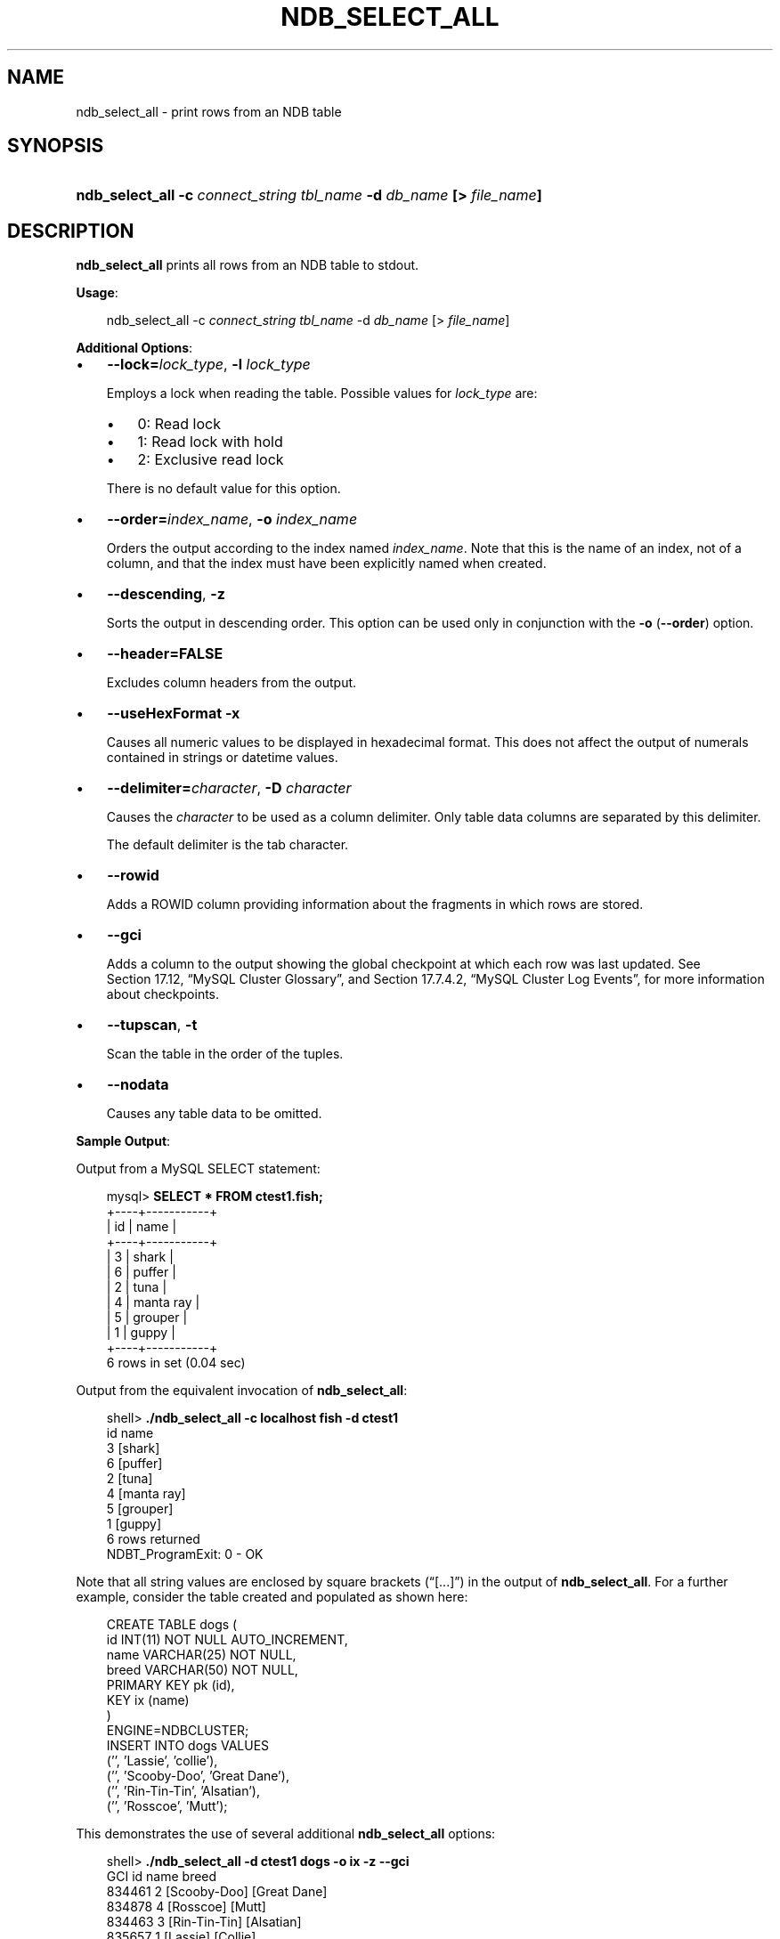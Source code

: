 .\"     Title: \fBndb_select_all\fR
.\"    Author: 
.\" Generator: DocBook XSL Stylesheets v1.70.1 <http://docbook.sf.net/>
.\"      Date: 05/07/2009
.\"    Manual: MySQL Database System
.\"    Source: MySQL 5.0
.\"
.TH "\fBNDB_SELECT_ALL\fR" "1" "05/07/2009" "MySQL 5.0" "MySQL Database System"
.\" disable hyphenation
.nh
.\" disable justification (adjust text to left margin only)
.ad l
.SH "NAME"
ndb_select_all \- print rows from an NDB table
.SH "SYNOPSIS"
.HP 67
\fBndb_select_all \-c \fR\fB\fIconnect_string\fR\fR\fB \fR\fB\fItbl_name\fR\fR\fB \-d \fR\fB\fIdb_name\fR\fR\fB [> \fR\fB\fIfile_name\fR\fR\fB]\fR
.SH "DESCRIPTION"
.PP
\fBndb_select_all\fR
prints all rows from an
NDB
table to
stdout.
.PP
\fBUsage\fR:
.sp
.RS 3n
.nf
ndb_select_all \-c \fIconnect_string\fR \fItbl_name\fR \-d \fIdb_name\fR [> \fIfile_name\fR]
.fi
.RE
.PP
\fBAdditional Options\fR:
.TP 3n
\(bu
\fB\-\-lock=\fR\fB\fIlock_type\fR\fR,
\fB\-l \fR\fB\fIlock_type\fR\fR
.sp
Employs a lock when reading the table. Possible values for
\fIlock_type\fR
are:
.RS 3n
.TP 3n
\(bu
0: Read lock
.TP 3n
\(bu
1: Read lock with hold
.TP 3n
\(bu
2: Exclusive read lock
.RE
.IP "" 3n
There is no default value for this option.
.TP 3n
\(bu
\fB\-\-order=\fR\fB\fIindex_name\fR\fR,
\fB\-o \fR\fB\fIindex_name\fR\fR
.sp
Orders the output according to the index named
\fIindex_name\fR. Note that this is the name of an index, not of a column, and that the index must have been explicitly named when created.
.TP 3n
\(bu
\fB\-\-descending\fR,
\fB\-z\fR
.sp
Sorts the output in descending order. This option can be used only in conjunction with the
\fB\-o\fR
(\fB\-\-order\fR) option.
.TP 3n
\(bu
\fB\-\-header=FALSE\fR
.sp
Excludes column headers from the output.
.TP 3n
\(bu
\fB\-\-useHexFormat\fR
\fB\-x\fR
.sp
Causes all numeric values to be displayed in hexadecimal format. This does not affect the output of numerals contained in strings or datetime values.
.TP 3n
\(bu
\fB\-\-delimiter=\fR\fB\fIcharacter\fR\fR,
\fB\-D \fR\fB\fIcharacter\fR\fR
.sp
Causes the
\fIcharacter\fR
to be used as a column delimiter. Only table data columns are separated by this delimiter.
.sp
The default delimiter is the tab character.
.TP 3n
\(bu
\fB\-\-rowid\fR
.sp
Adds a
ROWID
column providing information about the fragments in which rows are stored.
.TP 3n
\(bu
\fB\-\-gci\fR
.sp
Adds a column to the output showing the global checkpoint at which each row was last updated. See
Section\ 17.12, \(lqMySQL Cluster Glossary\(rq, and
Section\ 17.7.4.2, \(lqMySQL Cluster Log Events\(rq, for more information about checkpoints.
.TP 3n
\(bu
\fB\-\-tupscan\fR,
\fB\-t\fR
.sp
Scan the table in the order of the tuples.
.TP 3n
\(bu
\fB\-\-nodata\fR
.sp
Causes any table data to be omitted.
.sp
.RE
.PP
\fBSample Output\fR:
.PP
Output from a MySQL
SELECT
statement:
.sp
.RS 3n
.nf
mysql> \fBSELECT * FROM ctest1.fish;\fR
+\-\-\-\-+\-\-\-\-\-\-\-\-\-\-\-+
| id | name      |
+\-\-\-\-+\-\-\-\-\-\-\-\-\-\-\-+
|  3 | shark     |
|  6 | puffer    |
|  2 | tuna      |
|  4 | manta ray |
|  5 | grouper   |
|  1 | guppy     |
+\-\-\-\-+\-\-\-\-\-\-\-\-\-\-\-+
6 rows in set (0.04 sec)
.fi
.RE
.PP
Output from the equivalent invocation of
\fBndb_select_all\fR:
.sp
.RS 3n
.nf
shell> \fB./ndb_select_all \-c localhost fish \-d ctest1\fR
id      name
3       [shark]
6       [puffer]
2       [tuna]
4       [manta ray]
5       [grouper]
1       [guppy]
6 rows returned
NDBT_ProgramExit: 0 \- OK
.fi
.RE
.PP
Note that all string values are enclosed by square brackets (\(lq[...]\(rq) in the output of
\fBndb_select_all\fR. For a further example, consider the table created and populated as shown here:
.sp
.RS 3n
.nf
CREATE TABLE dogs (
    id INT(11) NOT NULL AUTO_INCREMENT,
    name VARCHAR(25) NOT NULL,
    breed VARCHAR(50) NOT NULL,
    PRIMARY KEY pk (id),
    KEY ix (name)
) 
ENGINE=NDBCLUSTER;
INSERT INTO dogs VALUES 
    ('', 'Lassie', 'collie'),
    ('', 'Scooby\-Doo', 'Great Dane'),
    ('', 'Rin\-Tin\-Tin', 'Alsatian'),
    ('', 'Rosscoe', 'Mutt');
.fi
.RE
.PP
This demonstrates the use of several additional
\fBndb_select_all\fR
options:
.sp
.RS 3n
.nf
shell> \fB./ndb_select_all \-d ctest1 dogs \-o ix \-z \-\-gci\fR        
GCI     id name           breed
834461  2  [Scooby\-Doo]   [Great Dane]
834878  4  [Rosscoe]      [Mutt]
834463  3  [Rin\-Tin\-Tin]  [Alsatian]
835657  1  [Lassie]       [Collie]
4 rows returned
NDBT_ProgramExit: 0 \- OK
.fi
.RE
.SH "COPYRIGHT"
.PP
Copyright 2007\-2008 MySQL AB, 2009 Sun Microsystems, Inc.
.PP
This documentation is free software; you can redistribute it and/or modify it only under the terms of the GNU General Public License as published by the Free Software Foundation; version 2 of the License.
.PP
This documentation is distributed in the hope that it will be useful, but WITHOUT ANY WARRANTY; without even the implied warranty of MERCHANTABILITY or FITNESS FOR A PARTICULAR PURPOSE. See the GNU General Public License for more details.
.PP
You should have received a copy of the GNU General Public License along with the program; if not, write to the Free Software Foundation, Inc., 51 Franklin Street, Fifth Floor, Boston, MA 02110\-1301 USA or see http://www.gnu.org/licenses/.
.SH "SEE ALSO"
For more information, please refer to the MySQL Reference Manual,
which may already be installed locally and which is also available
online at http://dev.mysql.com/doc/.
.SH AUTHOR
Sun Microsystems, Inc. (http://www.mysql.com/).
